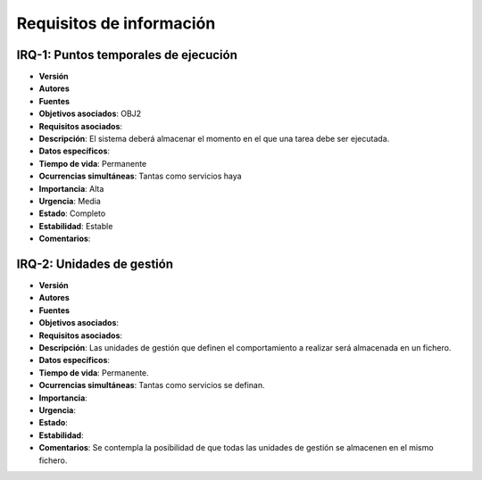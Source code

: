 Requisitos de información
=========================

IRQ-1: Puntos temporales de ejecución
-------------------------------------

- **Versión**
- **Autores**
- **Fuentes**
- **Objetivos asociados**: OBJ2
- **Requisitos asociados**: 
- **Descripción**: El sistema deberá almacenar el momento en el que una tarea debe ser ejecutada.
- **Datos específicos**: 
- **Tiempo de vida**: Permanente
- **Ocurrencias simultáneas**: Tantas como servicios haya
- **Importancia**: Alta
- **Urgencia**: Media
- **Estado**: Completo
- **Estabilidad**: Estable
- **Comentarios**: 

IRQ-2: Unidades de gestión
--------------------------

- **Versión**
- **Autores**
- **Fuentes**
- **Objetivos asociados**:
- **Requisitos asociados**: 
- **Descripción**: Las unidades de gestión que definen el comportamiento a realizar será almacenada en un fichero.
- **Datos específicos**: 
- **Tiempo de vida**: Permanente.
- **Ocurrencias simultáneas**: Tantas como servicios se definan.
- **Importancia**:
- **Urgencia**: 
- **Estado**: 
- **Estabilidad**: 
- **Comentarios**: Se contempla la posibilidad de que todas las unidades de gestión se almacenen en el mismo fichero.

.. 
    - **Versión**
    - **Autores**
    - **Fuentes**
    - **Objetivos asociados**
    - **Requisitos asociados**
    - **Descripción**
    - **Datos específicos**
    - **Tiempo de vida**
    - **Ocurrencias simultáneas**
    - **Importancia**
    - **Urgencia**
    - **Estado**
    - **Estabilidad**
    - **Comentarios**